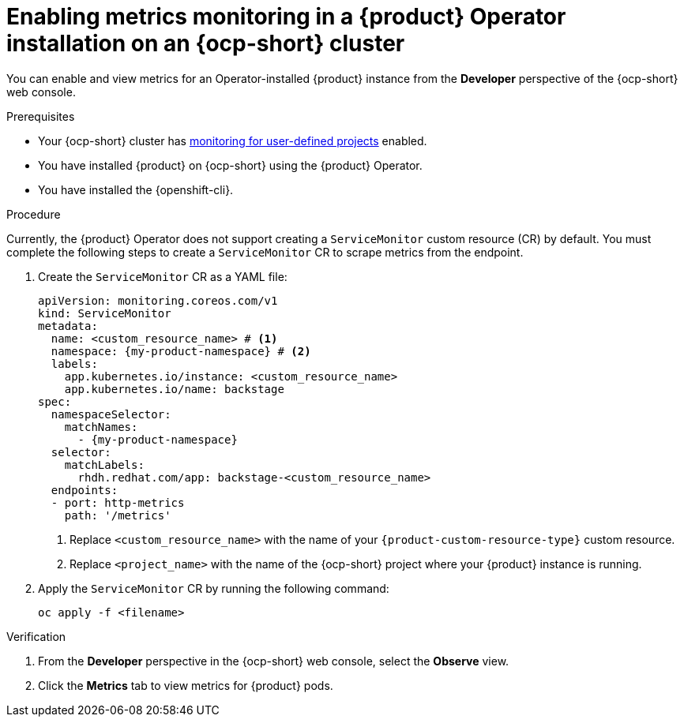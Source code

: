 // Module included in the following assemblies:
//
// * assemblies/assembly-rhdh-observability.adoc

:_mod-docs-content-type: PROCEDURE
[id="proc-admin-enabling-metrics-ocp-operator_{context}"]
= Enabling metrics monitoring in a {product} Operator installation on an {ocp-short} cluster

You can enable and view metrics for an Operator-installed {product} instance from the *Developer* perspective of the {ocp-short} web console.

.Prerequisites

* Your {ocp-short} cluster has link:https://docs.redhat.com/en/documentation/openshift_container_platform/{ocp-version}/html-single/monitoring/index#enabling-monitoring-for-user-defined-projects[monitoring for user-defined projects] enabled.
* You have installed {product} on {ocp-short} using the {product} Operator.
* You have installed the {openshift-cli}.

.Procedure

Currently, the {product} Operator does not support creating a `ServiceMonitor` custom resource (CR) by default. You must complete the following steps to create a `ServiceMonitor` CR to scrape metrics from the endpoint.

. Create the `ServiceMonitor` CR as a YAML file:
+
[source,yaml,subs="+attributes,+quotes"]
----
apiVersion: monitoring.coreos.com/v1
kind: ServiceMonitor
metadata:
  name: <custom_resource_name> # <1>
  namespace: {my-product-namespace} # <2>
  labels:
    app.kubernetes.io/instance: <custom_resource_name>
    app.kubernetes.io/name: backstage
spec:
  namespaceSelector:
    matchNames:
      - {my-product-namespace}
  selector:
    matchLabels:
      rhdh.redhat.com/app: backstage-<custom_resource_name>
  endpoints:
  - port: http-metrics
    path: '/metrics'
----
<1> Replace `<custom_resource_name>` with the name of your `{product-custom-resource-type}` custom resource.
<2> Replace `<project_name>` with the name of the {ocp-short} project where your {product} instance is running.

. Apply the `ServiceMonitor` CR by running the following command:
+
[source,terminal]
----
oc apply -f <filename>
----

.Verification

. From the *Developer* perspective in the {ocp-short} web console, select the *Observe* view.
. Click the *Metrics* tab to view metrics for {product} pods.
